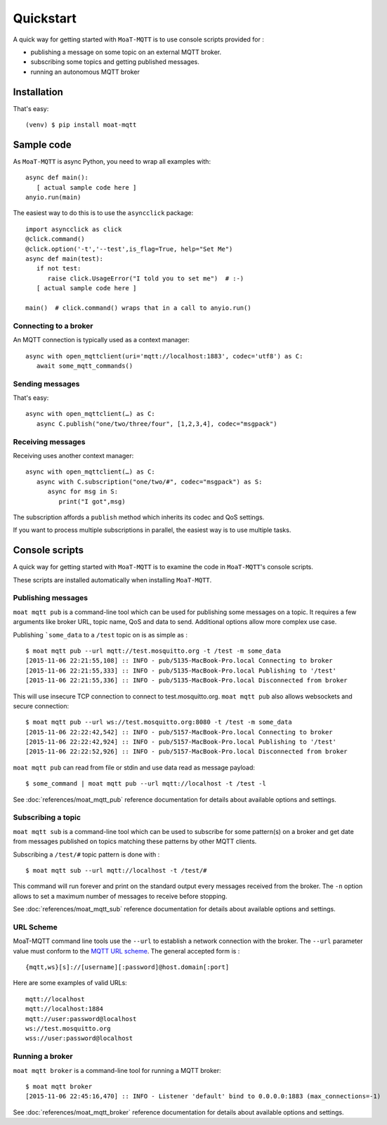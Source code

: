 Quickstart
==========

A quick way for getting started with ``MoaT-MQTT`` is to use console scripts provided for :

* publishing a message on some topic on an external MQTT broker.
* subscribing some topics and getting published messages.
* running an autonomous MQTT broker


Installation
++++++++++++

That's easy::

  (venv) $ pip install moat-mqtt


Sample code
+++++++++++

As ``MoaT-MQTT`` is async Python, you need to wrap all examples with::

   async def main():
      [ actual sample code here ]
   anyio.run(main)

The easiest way to do this is to use the ``asyncclick`` package::

   import asyncclick as click
   @click.command()
   @click.option('-t','--test',is_flag=True, help="Set Me")
   async def main(test):
      if not test:
         raise click.UsageError("I told you to set me")  # :-)
      [ actual sample code here ]

   main()  # click.command() wraps that in a call to anyio.run()


Connecting to a broker
----------------------

An MQTT connection is typically used as a context manager::

   async with open_mqttclient(uri='mqtt://localhost:1883', codec='utf8') as C:
      await some_mqtt_commands()

Sending messages
----------------

That's easy::

   async with open_mqttclient(…) as C:
      async C.publish("one/two/three/four", [1,2,3,4], codec="msgpack")

Receiving messages
------------------

Receiving uses another context manager::

   async with open_mqttclient(…) as C:
      async with C.subscription("one/two/#", codec="msgpack") as S:
         async for msg in S:
            print("I got",msg)

The subscription affords a ``publish`` method which inherits its codec
and QoS settings.

If you want to process multiple subscriptions in parallel, the easiest way
is to use multiple tasks.

Console scripts
+++++++++++++++

A quick way for getting started with ``MoaT-MQTT`` is to examine the code in
``MoaT-MQTT``'s console scripts.

These scripts are installed automatically when installing ``MoaT-MQTT``.

Publishing messages
-------------------

``moat mqtt pub`` is a command-line tool which can be used for publishing some messages on a topic. It requires a few arguments like broker URL, topic name, QoS and data to send. Additional options allow more complex use case.

Publishing ```some_data`` to a ``/test`` topic on is as simple as :
::

    $ moat mqtt pub --url mqtt://test.mosquitto.org -t /test -m some_data
    [2015-11-06 22:21:55,108] :: INFO - pub/5135-MacBook-Pro.local Connecting to broker
    [2015-11-06 22:21:55,333] :: INFO - pub/5135-MacBook-Pro.local Publishing to '/test'
    [2015-11-06 22:21:55,336] :: INFO - pub/5135-MacBook-Pro.local Disconnected from broker

This will use insecure TCP connection to connect to test.mosquitto.org. ``moat mqtt pub`` also allows websockets and secure connection:
::

    $ moat mqtt pub --url ws://test.mosquitto.org:8080 -t /test -m some_data
    [2015-11-06 22:22:42,542] :: INFO - pub/5157-MacBook-Pro.local Connecting to broker
    [2015-11-06 22:22:42,924] :: INFO - pub/5157-MacBook-Pro.local Publishing to '/test'
    [2015-11-06 22:22:52,926] :: INFO - pub/5157-MacBook-Pro.local Disconnected from broker

``moat mqtt pub`` can read from file or stdin and use data read as message payload:
::

    $ some_command | moat mqtt pub --url mqtt://localhost -t /test -l

See :doc:`references/moat_mqtt_pub` reference documentation for details about available options and settings.

Subscribing a topic
-------------------

``moat mqtt sub`` is a command-line tool which can be used to subscribe for some pattern(s) on a broker and get date from messages published on topics matching these patterns by other MQTT clients.

Subscribing a ``/test/#`` topic pattern is done with :
::

  $ moat mqtt sub --url mqtt://localhost -t /test/#

This command will run forever and print on the standard output every messages received from the broker. The ``-n`` option allows to set a maximum number of messages to receive before stopping.

See :doc:`references/moat_mqtt_sub` reference documentation for details about available options and settings.


URL Scheme
----------

MoaT-MQTT command line tools use the ``--url`` to establish a network connection with the broker. The ``--url`` parameter value must conform to the `MQTT URL scheme`_. The general accepted form is :
::

    {mqtt,ws}[s]://[username][:password]@host.domain[:port]

Here are some examples of valid URLs:
::

    mqtt://localhost
    mqtt://localhost:1884
    mqtt://user:password@localhost
    ws://test.mosquitto.org
    wss://user:password@localhost

.. _MQTT URL scheme: https://github.com/mqtt/mqtt.github.io/wiki/URI-Scheme


Running a broker
----------------

``moat mqtt broker`` is a command-line tool for running a MQTT broker:
::

    $ moat mqtt broker
    [2015-11-06 22:45:16,470] :: INFO - Listener 'default' bind to 0.0.0.0:1883 (max_connections=-1)

See :doc:`references/moat_mqtt_broker` reference documentation for details about available options and settings.
